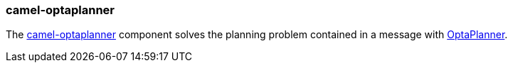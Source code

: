 ### camel-optaplanner

The http://camel.apache.org/optaplanner.html[camel-optaplanner,window=_blank] component 
solves the planning problem contained in a message with http://www.optaplanner.org[OptaPlanner,window=_blank].


